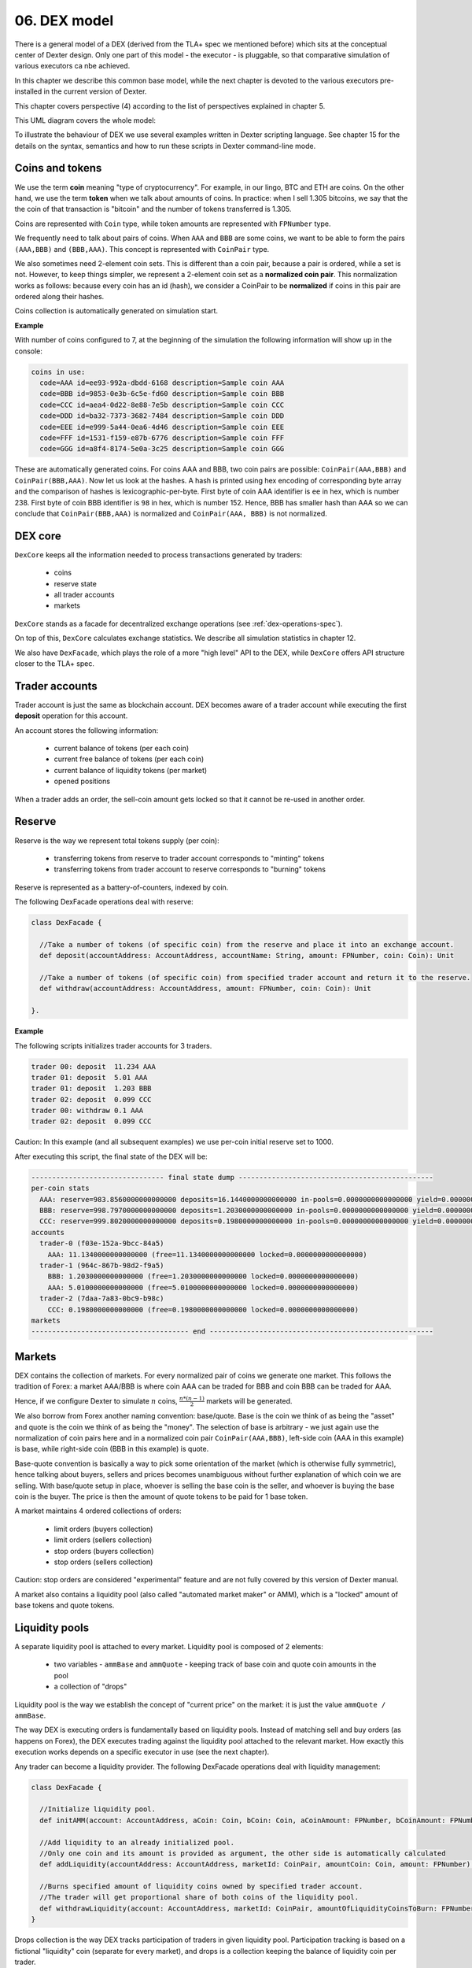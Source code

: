 06. DEX model
=============

There is a general model of a DEX (derived from the TLA+ spec we mentioned before) which sits at the conceptual center
of Dexter design. Only one part of this model - the executor - is pluggable, so that comparative simulation of various
executors ca nbe achieved.

In this chapter we describe this common base model, while the next chapter is devoted to the various executors
pre-installed in the current version of Dexter.

This chapter covers perspective (4) according to the list of perspectives explained in chapter 5.

This UML diagram covers the whole model:

.. image:: pictures/06/dex-uml-model.png
    :width: 100%
    :align: center

To illustrate the behaviour of DEX we use several examples written in Dexter scripting language. See chapter 15 for the
details on the syntax, semantics and how to run these scripts in Dexter command-line mode.

Coins and tokens
----------------

We use the term **coin** meaning "type of cryptocurrency". For example, in our lingo, BTC and ETH are coins. On the
other hand, we use the term **token** when we talk about amounts of coins. In practice: when I sell 1.305
bitcoins, we say that the the coin of that transaction is "bitcoin" and the number of tokens transferred is 1.305.

Coins are represented with ``Coin`` type, while token amounts are represented with ``FPNumber`` type.

We frequently need to talk about pairs of coins. When ``AAA`` and ``BBB`` are some coins, we want to be able to form
the pairs ``(AAA,BBB)`` and ``(BBB,AAA)``. This concept is represented with ``CoinPair`` type.

We also sometimes need 2-element coin sets. This is different than a coin pair, because a pair is ordered, while a set is
not. However, to keep things simpler, we represent a 2-element coin set as a **normalized coin pair**. This normalization
works as follows: because every coin has an id (hash), we consider a CoinPair to be **normalized** if coins in this
pair are ordered along their hashes.

Coins collection is automatically generated on simulation start.

**Example**

With number of coins configured to 7, at the beginning of the simulation the following information will show up in the
console:

.. code:: text

   coins in use:
     code=AAA id=ee93-992a-dbdd-6168 description=Sample coin AAA
     code=BBB id=9853-0e3b-6c5e-fd60 description=Sample coin BBB
     code=CCC id=aea4-0d22-8e88-7e5b description=Sample coin CCC
     code=DDD id=ba32-7373-3682-7484 description=Sample coin DDD
     code=EEE id=e999-5a44-0ea6-4d46 description=Sample coin EEE
     code=FFF id=1531-f159-e87b-6776 description=Sample coin FFF
     code=GGG id=a8f4-8174-5e0a-3c25 description=Sample coin GGG

These are automatically generated coins. For coins AAA and BBB, two coin pairs are possible: ``CoinPair(AAA,BBB)`` and
``CoinPair(BBB,AAA)``. Now let us look at the hashes. A hash is printed using hex encoding of corresponding byte array
and the comparison of hashes is lexicographic-per-byte. First byte of coin AAA identifier is ``ee`` in hex, which is
number 238. First byte of coin BBB identifier is ``98`` in hex, which is number 152. Hence, BBB has smaller hash than
AAA so we can conclude that ``CoinPair(BBB,AAA)`` is normalized and ``CoinPair(AAA, BBB)`` is not normalized.

DEX core
--------

``DexCore`` keeps all the information needed to process transactions generated by traders:

  - coins
  - reserve state
  - all trader accounts
  - markets

``DexCore`` stands as a facade for decentralized exchange operations (see :ref:`dex-operations-spec`).

On top of this, ``DexCore`` calculates exchange statistics. We describe all simulation statistics in chapter 12.

We also have ``DexFacade``, which plays the role of a more "high level" API to the DEX, while ``DexCore`` offers API
structure closer to the TLA+ spec.

Trader accounts
---------------

Trader account is just the same as blockchain account. DEX becomes aware of a trader account while executing the first
**deposit** operation for this account.

An account stores the following information:

 - current balance of tokens (per each coin)
 - current free balance of tokens (per each coin)
 - current balance of liquidity tokens (per market)
 - opened positions

When a trader adds an order, the sell-coin amount gets locked so that it cannot be re-used in another order.

Reserve
-------

Reserve is the way we represent total tokens supply (per coin):

 - transferring tokens from reserve to trader account corresponds to "minting" tokens
 - transferring tokens from trader account to reserve corresponds to "burning" tokens

Reserve is represented as a battery-of-counters, indexed by coin.

The following DexFacade operations deal with reserve:

.. code:: scala

   class DexFacade {

     //Take a number of tokens (of specific coin) from the reserve and place it into an exchange account.
     def deposit(accountAddress: AccountAddress, accountName: String, amount: FPNumber, coin: Coin): Unit

     //Take a number of tokens (of specific coin) from specified trader account and return it to the reserve.
     def withdraw(accountAddress: AccountAddress, amount: FPNumber, coin: Coin): Unit

   }.

**Example**

The following scripts initializes trader accounts for 3 traders.

.. code:: text

  trader 00: deposit  11.234 AAA
  trader 01: deposit  5.01 AAA
  trader 01: deposit  1.203 BBB
  trader 02: deposit  0.099 CCC
  trader 00: withdraw 0.1 AAA
  trader 02: deposit  0.099 CCC

Caution: In this example (and all subsequent examples) we use per-coin initial reserve set to 1000.

After executing this script, the final state of the DEX will be:

.. code:: text

    -------------------------------- final state dump -----------------------------------------------
    per-coin stats
      AAA: reserve=983.8560000000000000 deposits=16.1440000000000000 in-pools=0.0000000000000000 yield=0.0000000000000000 turnover=0.0000000000000000 fee=0.0000000000000000
      BBB: reserve=998.7970000000000000 deposits=1.2030000000000000 in-pools=0.0000000000000000 yield=0.0000000000000000 turnover=0.0000000000000000 fee=0.0000000000000000
      CCC: reserve=999.8020000000000000 deposits=0.1980000000000000 in-pools=0.0000000000000000 yield=0.0000000000000000 turnover=0.0000000000000000 fee=0.0000000000000000
    accounts
      trader-0 (f03e-152a-9bcc-84a5)
        AAA: 11.1340000000000000 (free=11.1340000000000000 locked=0.0000000000000000)
      trader-1 (964c-867b-98d2-f9a5)
        BBB: 1.2030000000000000 (free=1.2030000000000000 locked=0.0000000000000000)
        AAA: 5.0100000000000000 (free=5.0100000000000000 locked=0.0000000000000000)
      trader-2 (7daa-7a83-0bc9-b98c)
        CCC: 0.1980000000000000 (free=0.1980000000000000 locked=0.0000000000000000)
    markets
    -------------------------------------- end ------------------------------------------------------

Markets
-------

DEX contains the collection of markets. For every normalized pair of coins we generate one market. This follows the
tradition of Forex: a market AAA/BBB is where coin AAA can be traded for BBB and coin BBB can be traded for AAA.

Hence, if we configure Dexter to simulate :math:`n` coins, :math:`\frac{n*(n-1)}{2}` markets will be generated.

We also borrow from Forex another naming convention: base/quote. Base is the coin we think of as being the "asset" and
quote is the coin we think of as being the "money". The selection of base is arbitrary - we just again use the
normalization of coin pairs here and in a normalized coin pair ``CoinPair(AAA,BBB)``, left-side coin (AAA in this example)
is base, while right-side coin (BBB in this example) is quote.

Base-quote convention is basically a way to pick some orientation of the market (which is otherwise fully symmetric),
hence talking about buyers, sellers and prices becomes unambiguous without further explanation of which coin we are
selling. With base/quote setup in place, whoever is selling the base coin is the seller, and whoever is buying the base
coin is the buyer. The price is then the amount of quote tokens to be paid for 1 base token.

A market maintains 4 ordered collections of orders:

  - limit orders (buyers collection)
  - limit orders (sellers collection)
  - stop orders (buyers collection)
  - stop orders (sellers collection)

Caution: stop orders are considered "experimental" feature and are not fully covered by this version of Dexter manual.

A market also contains a liquidity pool (also called "automated market maker" or AMM), which is a "locked" amount
of base tokens and quote tokens.

Liquidity pools
---------------

A separate liquidity pool is attached to every market. Liquidity pool is composed of 2 elements:

  - two variables - ``ammBase`` and ``ammQuote`` - keeping track of base coin and quote coin amounts in the pool
  - a collection of "drops"

Liquidity pool is the way we establish the concept of "current price" on the market: it is just the value
``ammQuote / ammBase``.

The way DEX is executing orders is fundamentally based on liquidity pools. Instead of matching sell and buy orders
(as happens on Forex), the DEX executes trading against the liquidity pool attached to the relevant market. How exactly
this execution works depends on a specific executor in use (see the next chapter).

Any trader can become a liquidity provider. The following DexFacade operations deal with liquidity management:

.. code:: scala

   class DexFacade {

     //Initialize liquidity pool.
     def initAMM(account: AccountAddress, aCoin: Coin, bCoin: Coin, aCoinAmount: FPNumber, bCoinAmount: FPNumber): Boolean

     //Add liquidity to an already initialized pool.
     //Only one coin and its amount is provided as argument, the other side is automatically calculated
     def addLiquidity(accountAddress: AccountAddress, marketId: CoinPair, amountCoin: Coin, amount: FPNumber): Boolean

     //Burns specified amount of liquidity coins owned by specified trader account.
     //The trader will get proportional share of both coins of the liquidity pool.
     def withdrawLiquidity(account: AccountAddress, marketId: CoinPair, amountOfLiquidityCoinsToBurn: FPNumber): Boolean
   }

Drops collection is the way DEX tracks participation of traders in given liquidity pool. Participation tracking is based
on a fictional "liquidity" coin (separate for every market), and drops is a collection keeping the balance of liquidity
coin per trader.

``InitAMM`` just allocates fixed amount of liquidity coins (100.0) as drops entry for the issuing trader.

``AddLiquidity`` increases investment of issuing trader into AMM of selected market. The algorithm here ensures that
the amounts of base and quote coin transferred from trader account will not change the current price. If
and :math:`ammQuote` are the initial balances of the AMM, and the trader adds liquidity by transferring :math:`x` tokens
of base coin and `y` tokens of quote coin, the DEX ensures that the following condition holds:

.. math::

  \frac{ammBase}{ammQuote}=\frac{ammBase+x}{ammQuote+y}

Let:

  - :math:`td` denote the total amount of liquidity tokens minted for the market under consideration
  - :math:`d` denote the amount of liquidity tokens DEX will mint in effect of ``AddLiquidity`` and add to the total
    balance of drops for the issuing trader account

``AddLiquidity`` mints liquidity tokens so that the following equation is satisfied:

.. math::

  \frac{x}{ammBase} = \frac{y}{ammQuote} = \frac{d}{td}

Caution: because of integer rounding, this equation usually cannot be satisfied exactly. DEX attempts to adhere
to this equation as much as the fixed-point arithmetic allows to.

``WithdrawLiquidity`` burns specified amount of liquidity tokens. Let :math:`ammBase` and :math:`ammQuote` denote
current balance of the AMM for the relevant market. Let :math:`td` be the total number of liquidity tokens for this
market. Let  :math:`d` be the amount of liquidity tokens that a trader wants to burn. This will end up executing
the following token transfers from AMM to trader's account:

 - base coin: :math:`\frac{d}{td}*ammBase`
 - quote coin: :math:`\frac{d}{td}*ammQuote`

**Example**

In this example there are 3 traders, but 2 of them become liquidity providers.

.. code:: text

  trader 00: deposit  11.234 AAA
  trader 00: deposit  5.01 BBB
  trader 01: deposit  5.01 AAA
  trader 01: deposit  7.901 BBB
  trader 02: deposit  0.099 CCC
  trader 00: amm-init AAA=1.2 BBB=3.1
  trader 01: +amm AAA/BBB AAA=0.23
  trader 01: deposit  3.3 CCC
  trader 01: amm-init BBB=2 CCC=1.9

After executing this script, the final state of the DEX will be:

.. code:: text

    -------------------------------- final state dump -----------------------------------------------
    per-coin stats
      AAA: reserve=983.7560000000000000 deposits=16.2440000000000000 in-pools=1.4300000000000000 yield=0.0000000000000000 turnover=0.0000000000000000 fee=0.0000000000000000
      BBB: reserve=987.0890000000000000 deposits=12.9110000000000000 in-pools=5.6941666666666666 yield=0.0000000000000000 turnover=0.0000000000000000 fee=0.0000000000000000
      CCC: reserve=996.6010000000000000 deposits=3.3990000000000000 in-pools=1.9000000000000000 yield=0.0000000000000000 turnover=0.0000000000000000 fee=0.0000000000000000
    accounts
      trader-0 (6520-118d-99d3-651f)
        BBB: 1.9100000000000000 (free=1.9100000000000000 locked=0.0000000000000000)
        AAA: 10.0340000000000000 (free=10.0340000000000000 locked=0.0000000000000000)
      trader-1 (dd9d-dd30-e1fb-ebf6)
        BBB: 5.3068333333333334 (free=5.3068333333333334 locked=0.0000000000000000)
        AAA: 4.7800000000000000 (free=4.7800000000000000 locked=0.0000000000000000)
        CCC: 1.4000000000000000 (free=1.4000000000000000 locked=0.0000000000000000)
      trader-2 (aa15-a7ce-b653-fbb1)
        CCC: 0.0990000000000000 (free=0.0990000000000000 locked=0.0000000000000000)
    markets
      BBB/AAA amm-price: 0.3870967741935483 amm-balance: BBB=3.6941666666666666 AAA=1.4300000000000000
        stats
          active orders: 0
          asks volume (limit orders only): 0.0000000000000000
          bids volume (limit orders only): 0.0000000000000000
          liquidity tokens: 119.1666666666666666
          overhang [%]: 0.0
          bid-ask spread: 0.0000000000000000
        liquidity providers participation (aka 'drops')
          trader-1 = 19.1666666666666666
          trader-0 = 100.0000000000000000
        order book - asks
          limits
          stops
        order book - bids
          limits
          stops
      BBB/CCC amm-price: 0.9500000000000000 amm-balance: BBB=2.0000000000000000 CCC=1.9000000000000000
        stats
          active orders: 0
          asks volume (limit orders only): 0.0000000000000000
          bids volume (limit orders only): 0.0000000000000000
          liquidity tokens: 100.0000000000000000
          overhang [%]: 0.0
          bid-ask spread: 0.0000000000000000
        liquidity providers participation (aka 'drops')
          trader-1 = 100.0000000000000000
        order book - asks
          limits
          stops
        order book - bids
          limits
          stops
    -------------------------------------- end ------------------------------------------------------

Yield
-----

By **yield** we mean the profit made by a liquidity provider - as seen at some specified state of DEX. We formalize yield
as a value calculated separately for every <coin, market,trader> combination:

Let:

  - :math:`A` and :math:`B` be fixed coins
  - :math:`t` be fixed trader account
  - :math:`prov` be the sum of :math:`A` tokens added to the liquidity pool on the market :math:`<A,B>` by trader
    :math:`t` via **add-liquidity** operations (in the whole lifetime of DEX, up to the currently considered state)
  - :math:`liq` be the sum of :math:`A` tokens withdrawn from the liquidity pool on the market :math:`<A,B>` by trader
    :math:`t` via **remove-liquidity** operations (in the whole lifetime of DEX, up to the currently considered state)
  - :math:`a` and :math:`b` be balances of respectively :math:`A` and :math:`B` on the market :math:`<A,B>`
  - :math:`d` be the amount of liquidity tokens owned by trader :math:`t` on the market :math:`<A,B>`
  - :math:`td` be the total amount of liquidity tokens on the market :math:`<A,B>`

If at this moment trader :math:`t` decided to capitalize its share of the liquidity pool, it would be:

 - this amount of coin :math:`A`: :math:`\frac{d}{td}*a`
 - this amount of coin :math:`B`: :math:`\frac{d}{td}*b`

Let us focus on the overall coin :math:`A` balance as seen by the trader :math:`t` from the perspective of calculating
the profit/loss:

  - so far I invested :math:`prov` tokens into the pool
  - so far I withdrew :math:`liq` tokens from the pool
  - as of now :math:`\frac{d}{td}*a` tokens in the pool belongs to me

We define **yield** (per trader-market-coin combination) as: :math:`owned + withdrew - invested`, i.e:

.. math::

  yield_{tmc} = \frac{d}{td}*a + liq - prov

Yield can be summed over all markets, leading to the "yield per trader-coin combination", which has the form of
a function:

.. math::

  yield_{tc}: T \times C \rightarrow \mathcal{FP}

... where :math:`T` is the set of all trader accounts, :math:`C` is the set of all coins and :math:`\mathcal{FP}` are
fixed-point numbers.

Yield can be further summed over all traders, leading the "yield per coin" function:

.. math::

  yield_c: C \rightarrow \mathcal{FP}

This is exactly the yield listed in the **per-coin-stats** section (see the final state dump in examples).

Caution: please notice that yield can be negative.

Orders and positions
--------------------

An order represents a willing to trade. An order is prepared by a DEX client and is represented as an
immutable structure:

.. code:: scala

  case class Order(
      id: Hash,
      orderType: OrderType,
      accountAddress: AccountAddress,
      askCoin: Coin,
      bidCoin: Coin,
      exchangeRate: Fraction,
      amount: FPNumber,
      expirationTimepoint: SimulationTime,
      isShort: Boolean
  )

Fields explained:

:id:                  hash code of an order
:orderType:           ``OrderType.Limit`` or ``OrderType.Stop``
:accountAddress:      trader id
:askCoin:             coin which the trader wants to buy
:bidCoin:             coin which the trader wants to sell
:exchangeRate:        worst price the trader is going to accept for the execution of this order; if ``x`` tokens
                      is sold and ``y`` tokens is bought, the price is calculated as ``y/x`` and the invariant is
                      ``exchangeRate >= y/x``
:amount:              amount of sell bid coin that the trader wants to sell
:expirationTimepoint: timepoint when this order expires; we use real time here which is a quick-and-dirty hack,
                      because there is no precise notion of real time on a blockchain
:isShort:             a flag we use for simulation of pseudo-market-orders (see chapter 9)

During ``addOrder`` operation ``DexCore`` wraps an order within a ``Position`` instance. Position contains
transient/mutable processing information about an order.

.. code:: scala

  class Position(
                     order: Order,
                     market: Market,
                     account: Account,
                     blockchainTime: BlockchainTime, //blockchain time at the moment of adding the order
                     realTime: SimulationTime
                   ) extends Comparable[Position] {

    private var amountSold: FPNumber = FPNumber.zero
    private var amountBought: FPNumber = FPNumber.zero
    val fillingReceipts = new ArrayBuffer[OrderFillingReceipt]
    private var xStatus: OrderStatus = OrderStatus.Active
  )

Execution of an order is called **filling**. When ``AAA`` is the ask coin and ``BBB`` is the bid coin, we say that the
direction of this order is ``BBB -> AAA``, i.e. the trader wants to sell some amount of ``BBB`` coin and buy some
amount of ``AAA`` coin. This conversion may happen in one or more steps. Every such step is called a **swap**.
For a position ``P`` with direction ``BBB -> AAA``, the amount of tokens ``BBB`` sold so far is what we call
``amountFilled``. In general, an order will become completely filled when ``amountFilled = amount``.
It is the executor who runs the lifecycle of a position. Lifecycle of a position conforms to the following state machine:

.. image:: pictures/06/order-state-machine.png
    :width: 70%
    :align: center

As long as the position is **Active**, it is listed in the order book and is subject to further filling attempts.
When a position leaves **Active** state, no more swaps for this position will be performed.

**Example**

Caution: in command-line mode **expirationTimepoint** is mocked and **isShort** is always set to false.


In the following script there are 3 traders, and two orders are placed on the exchange - one LIMIT order in ``AAA/BBB``
market and one STOP order in ``AAA/CCC`` market.

.. code:: text

    trader 01: deposit  11.120 AAA
    trader 01: deposit  8.001 BBB
    trader 01: deposit  20.005 CCC
    trader 01: amm-init AAA=4.01 BBB=4.23
    trader 01: amm-init AAA=3.5 CCC=9.12
    trader 02: deposit  5.0 AAA
    trader 02: deposit  5.0 BBB
    trader 02: deposit  10.0 CCC
    trader 02: +amm     AAA/CCC AAA=2.2
    trader 01: open     #a01 AAA->BBB limit 1.0 [0.9]
    trader 02: open     #a02 AAA->CCC stop  1.52 [000.010]
    trader 01: close    #a01
    trader 01: +amm     AAA/BBB AAA=1.112
    trader 02: -amm     AAA/CCC 0.5

When executed with TEAL executor (see next chapter for the overview of supported executors), the execution log of this
script looks like this:

.. code:: text

    ---------------------------------- execution log ------------------------------------------------
    line 00001|trader 001: deposit  11.1200000000000000 AAA
      introduced trader 1: auto-generated account address=578d-8c40-a64f-6dec
      [btime 0] deposit: accountAddress=578d-8c40-a64f-6dec amount=11.1200000000000000 AAA
    line 00002|trader 001: deposit  8.0010000000000000 BBB
      [btime 1] deposit: accountAddress=578d-8c40-a64f-6dec amount=8.0010000000000000 BBB
    line 00003|trader 001: deposit  20.0050000000000000 CCC
      [btime 2] deposit: accountAddress=578d-8c40-a64f-6dec amount=20.0050000000000000 CCC
    line 00004|trader 001: amm-init AAA=4.0100000000000000 BBB=4.2300000000000000
      [btime 3] provision: accountAddress=578d-8c40-a64f-6dec aAmount=4.0100000000000000 AAA bAmount=4.2300000000000000 BBB drop=100.0000000000000000
    line 00005|trader 001: amm-init AAA=3.5000000000000000 CCC=9.1200000000000000
      [btime 4] provision: accountAddress=578d-8c40-a64f-6dec aAmount=3.5000000000000000 AAA bAmount=9.1200000000000000 CCC drop=100.0000000000000000
    line 00006|trader 002: deposit  5.0000000000000000 AAA
      introduced trader 2: auto-generated account address=bb8b-4f43-cd02-af10
      [btime 5] deposit: accountAddress=bb8b-4f43-cd02-af10 amount=5.0000000000000000 AAA
    line 00007|trader 002: deposit  5.0000000000000000 BBB
      [btime 6] deposit: accountAddress=bb8b-4f43-cd02-af10 amount=5.0000000000000000 BBB
    line 00008|trader 002: deposit  10.0000000000000000 CCC
      [btime 7] deposit: accountAddress=bb8b-4f43-cd02-af10 amount=10.0000000000000000 CCC
    line 00009|trader 002: +amm     AAA/CCC AAA=2.2000000000000000
      [btime 8] provision: accountAddress=bb8b-4f43-cd02-af10 aAmount=2.2000000000000000 AAA bAmount=5.7325714285714285 CCC drop=62.8571428571428571
    line 00010|trader 001: open     #a01 AAA->BBB limit 1.0000000000000000 [0.9000000000000000]
      [btime 9] [rtime 2.0] open order: id=5bf7-082e-6fce-6801 type=Limit account=578d-8c40-a64f-6dec askCoin=BBB bidCoin=AAA price=9/10 amount=1.0000000000000000 exptime=259201.0
      [btime 9] [rtime 4.0] created new position for order 5bf7-082e-6fce-6801 normalized-amount=1.0000000000000000
      limit-execute: askCoin=BBB bidCoin=AAA
      limit-execute decision: partial filling of Position(Order(5bf7-082e-6fce-6801,Limit,578d-8c40-a64f-6dec,BBB,AAA,9/10,1.0000000000000000,259201.0,false),Market[AAA/BBB],Account-578d-8c40-a64f-6dec,9,3.0)
      old-normalized-amount=1.0000000000000000 new-normalized-amount=0.6731578947368422 delta=0.3268421052631578
      partial-filling [position 5bf7-082e-6fce-6801] (0.3268421052631578 AAA) ~~~~> (0.2941578947368420 BBB)
    line 00011|trader 002: open     #a02 AAA->CCC stop 1.5200000000000000 [0.0100000000000000]
      [btime 10] [rtime 8.0] open order: id=51d9-58c4-4514-157a type=Stop account=bb8b-4f43-cd02-af10 askCoin=AAA bidCoin=CCC price=1/100 amount=1.5200000000000000 exptime=259207.0
      [btime 10] [rtime 10.0] created new position for order 51d9-58c4-4514-157a normalized-amount=0.0152000000000000
      stop-execute: askCoin=AAA bidCoin=CCC
    line 00012|trader 001: close    #a01
      [btime 11] close: askCoin=BBB bidCoin=AAA position=5bf7-082e-6fce-6801
    line 00013|trader 001: +amm     AAA/BBB AAA=1.1120000000000000
      [btime 12] provision: accountAddress=578d-8c40-a64f-6dec aAmount=1.1120000000000000 AAA bAmount=1.0091804854368932 BBB drop=25.6407766990291267
    line 00014|trader 002: -amm     AAA/CCC 0.5000000000000000
      [btime 13] liquidate: accountAddress=bb8b-4f43-cd02-af10 aAmount=0.0175000000000000 AAA bAmount=0.0455999999999999 CCC drop=0.5000000000000000

After execution, the final state of the DEX will be:

.. code:: text

    -------------------------------- final state dump -----------------------------------------------
    per-coin stats
      AAA: reserve=983.8800000000000000 deposits=16.1200000000000000 in-pools=11.1313421052631578 yield=0.3268421052631578 turnover=0.3268421052631578 fee=100.0000000000000000
      BBB: reserve=986.9990000000000000 deposits=13.0010000000000000 in-pools=4.9450225907000512 yield=-0.2941578947368420 turnover=0.2941578947368420 fee=-100.0000000000000000
      CCC: reserve=969.9950000000000000 deposits=30.0050000000000000 in-pools=14.8069714285714286 yield=0.0000000000000000 turnover=0.0000000000000000 fee=0.0000000000000000
    accounts
      trader-1 (578d-8c40-a64f-6dec)
        AAA: 2.1711578947368422 (free=2.1711578947368422 locked=0.0000000000000000)
        CCC: 10.8850000000000000 (free=10.8850000000000000 locked=0.0000000000000000)
        BBB: 3.0559774092999488 (free=3.0559774092999488 locked=0.0000000000000000)
      trader-2 (bb8b-4f43-cd02-af10)
        AAA: 2.8175000000000000 (free=2.8175000000000000 locked=0.0000000000000000)
        CCC: 4.3130285714285714 (free=2.7930285714285714 locked=1.5200000000000000)
        BBB: 5.0000000000000000 (free=5.0000000000000000 locked=0.0000000000000000)
        [>] a02 [btime 10 position 51d9-58c4-4514-157a] CCC->AAA Stop initial-amount 1.5200000000000000 limit-price 0.0100000000000000 outstanding-amount 1.5200000000000000 bought/sold 0.0 sold/bought 0.0
    markets
      AAA/BBB amm-price: 0.9075364077669903 amm-balance: AAA=5.4488421052631578 BBB=4.9450225907000512
        stats
          active orders: 0
          asks volume (limit orders only): 0.0000000000000000
          bids volume (limit orders only): 0.0000000000000000
          liquidity tokens: 125.6407766990291267
          overhang [%]: 0.0
          bid-ask spread: 0.0000000000000000
        liquidity providers participation (aka 'drops')
          trader-1 = 125.6407766990291267
        order book - asks
          limits
          stops
        order book - bids
          limits
          stops
      AAA/CCC amm-price: 2.6057142857142857 amm-balance: AAA=5.6825000000000000 CCC=14.8069714285714286
        stats
          active orders: 1
          asks volume (limit orders only): 0.0000000000000000
          bids volume (limit orders only): 0.0000000000000000
          liquidity tokens: 162.3571428571428571
          overhang [%]: 0.0
          bid-ask spread: 0.0000000000000000
        liquidity providers participation (aka 'drops')
          trader-2 = 62.3571428571428571
          trader-1 = 100.0000000000000000
        order book - asks
          limits
          stops
        order book - bids
          limits
          stops
            [ ] 100.0000000000000000 btime=10 amount=1.5200000000000000 order-id=a02 account=trader-2 [position 51d9-58c4-4514-157a]
    -------------------------------------- end ------------------------------------------------------

Representation of an order book
-------------------------------

An order book is represented as a sorted sequence of positions. Sorting is based on compound key:
``(order.exchangeRate, position.blockchainTime)``. In a normalized view of the market, the sorting is different
for sellers and b

**Example**

This is a dump of a market state obtained by running Dexter in command-line mode (see chapter 15 for more details
on command-line mode).

.. code:: text

  CCC/BBB amm-price: 0.9230769230769229 amm-balance: CCC=0.2033524523176000 BBB=0.1877099559854769
    stats
      active orders: 17
      asks volume (limit orders only): 2.2252055597448764
      bids volume (limit orders only): 0.4647315614247529
      liquidity tokens: 100.0000000000000000
      overhang [%]: 13.616701418130683
      bid-ask spread: 0.0054945054945053
    liquidity providers participation (aka 'drops')
      trader-1 = 100.0000000000000000
    order book - asks
      [ ] 1.4000000000000000 btime=87 amount=0.0632067876538068 order-id=echo-3 account=trader-4 [position b924-ae7c-4626-21b4]
      [ ] 1.2000000000000000 btime=99 amount=0.0723267765767228 order-id=delta-8 account=trader-3 [position 32f2-706f-61ca-0414]
      [ ] 1.1666666666666666 btime=85 amount=0.1461096109263836 order-id=echo-2 account=trader-4 [position a170-3ddd-9ccf-804f]
      [ ] 1.1666666666666666 btime=76 amount=0.1481821686792274 order-id=bravo-3 account=trader-1 [position 1779-302e-b904-a0dc]
      [ ] 1.1000000000000000 btime=93 amount=0.1409292775669068 order-id=bravo-7 account=trader-1 [position 33eb-cd7a-9560-f506]
      [ ] 1.1000000000000000 btime=66 amount=0.1547865094161745 order-id=bravo-1 account=trader-1 [position 0d90-3679-51d4-39cb]
      [ ] 1.0909090909090909 btime=75 amount=0.2963613161202599 order-id=charlie-4 account=trader-2 [position 999d-5399-8768-c44c]
      [ ] 1.0909090909090909 btime=69 amount=0.3836532994073379 order-id=charlie-2 account=trader-2 [position 2bea-9a05-a860-9c15]
      [ ] 1.0769230769230769 btime=89 amount=0.0884213548369392 order-id=alfa-5 account=trader-0 [position a51c-c872-2df6-cf92]
      [ ] 1.0000000000000000 btime=95 amount=0.3176973935997316 order-id=echo-4 account=trader-4 [position aff1-8c3d-c7c9-43f1]
      [ ] 1.0000000000000000 btime=80 amount=0.3480376095309767 order-id=echo-1 account=trader-4 [position b42a-d222-4f5e-6e47]
      [ ] 0.9285714285714285 btime=79 amount=0.0654934554304092 order-id=bravo-4 account=trader-1 [position 814f-2678-c436-f23b]
    order book - bids
      [H] 0.9230769230769231 btime=94 amount=0.1303907287138158 order-id=delta-6 account=trader-3 [position c754-6ffb-6915-2c4e]
      [H] 0.9230769230769231 btime=98 amount=0.2077145384786107 order-id=delta-7 account=trader-3 [position bfe3-6925-d8ea-e22a]
      [ ] 0.8571428571428571 btime=73 amount=0.0020677188597785 order-id=charlie-3 account=trader-2 [position 0625-293e-b527-5a02]
      [ ] 0.8461538461538461 btime=78 amount=0.0343644824759207 order-id=alfa-3 account=trader-0 [position 3a44-6244-b364-c85d]
      [ ] 0.7692307692307692 btime=83 amount=0.0426353434085135 order-id=bravo-5 account=trader-1 [position 185d-25ad-bd9f-4079]

The market is presented in the normalized view. Order book is presented in a way similar to depth chart. Ordering of
positions sequence corresponds to execution priority.Head of positions sequence for ask (sellers) is marked with red
border. Head of positions sequence for bid (buyers) is marked with green border.Purple border highlights a situation
where the limit price was the same for two positions and therefore the blockchain time decided about the priority.
Smaller btime value means older position (because this is the blockchain time at registering that order).

.. image:: pictures/06/order-book-dump-example.png
    :width: 100%
    :align: center

.. _dex-operations-spec:

Execution of orders
-------------------

The following sequence diagram illustrates the general algorithm of processing new orders on a DEX. Several technical details
(such as updating various statistics) are stripped.

.. image:: pictures/06/add-order-processing-sequence.png
    :width: 100%
    :align: center

**Executor loop** is the pluggable part of this algorithm. Current version of Dexter supports 3 executors (more can be added
in the future). The next chapter is devoted to specify internals of all currently supported executors.





